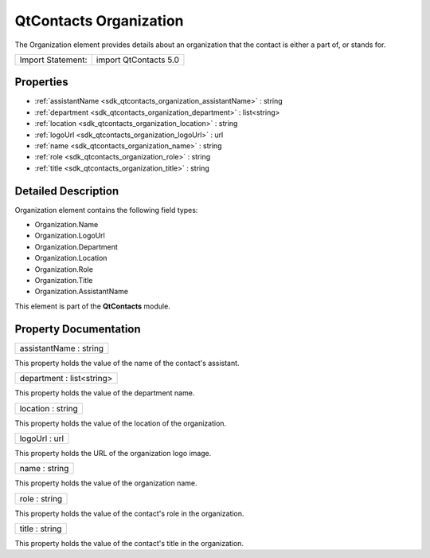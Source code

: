 .. _sdk_qtcontacts_organization:

QtContacts Organization
=======================

The Organization element provides details about an organization that the contact is either a part of, or stands for.

+---------------------+-------------------------+
| Import Statement:   | import QtContacts 5.0   |
+---------------------+-------------------------+

Properties
----------

-  :ref:`assistantName <sdk_qtcontacts_organization_assistantName>` : string
-  :ref:`department <sdk_qtcontacts_organization_department>` : list<string>
-  :ref:`location <sdk_qtcontacts_organization_location>` : string
-  :ref:`logoUrl <sdk_qtcontacts_organization_logoUrl>` : url
-  :ref:`name <sdk_qtcontacts_organization_name>` : string
-  :ref:`role <sdk_qtcontacts_organization_role>` : string
-  :ref:`title <sdk_qtcontacts_organization_title>` : string

Detailed Description
--------------------

Organization element contains the following field types:

-  Organization.Name
-  Organization.LogoUrl
-  Organization.Department
-  Organization.Location
-  Organization.Role
-  Organization.Title
-  Organization.AssistantName

This element is part of the **QtContacts** module.

Property Documentation
----------------------

.. _sdk_qtcontacts_organization_assistantName:

+--------------------------------------------------------------------------------------------------------------------------------------------------------------------------------------------------------------------------------------------------------------------------------------------------------------+
| assistantName : string                                                                                                                                                                                                                                                                                       |
+--------------------------------------------------------------------------------------------------------------------------------------------------------------------------------------------------------------------------------------------------------------------------------------------------------------+

This property holds the value of the name of the contact's assistant.

.. _sdk_qtcontacts_organization_department:

+--------------------------------------------------------------------------------------------------------------------------------------------------------------------------------------------------------------------------------------------------------------------------------------------------------------+
| department : list<string>                                                                                                                                                                                                                                                                                    |
+--------------------------------------------------------------------------------------------------------------------------------------------------------------------------------------------------------------------------------------------------------------------------------------------------------------+

This property holds the value of the department name.

.. _sdk_qtcontacts_organization_location:

+--------------------------------------------------------------------------------------------------------------------------------------------------------------------------------------------------------------------------------------------------------------------------------------------------------------+
| location : string                                                                                                                                                                                                                                                                                            |
+--------------------------------------------------------------------------------------------------------------------------------------------------------------------------------------------------------------------------------------------------------------------------------------------------------------+

This property holds the value of the location of the organization.

.. _sdk_qtcontacts_organization_logoUrl:

+--------------------------------------------------------------------------------------------------------------------------------------------------------------------------------------------------------------------------------------------------------------------------------------------------------------+
| logoUrl : url                                                                                                                                                                                                                                                                                                |
+--------------------------------------------------------------------------------------------------------------------------------------------------------------------------------------------------------------------------------------------------------------------------------------------------------------+

This property holds the URL of the organization logo image.

.. _sdk_qtcontacts_organization_name:

+--------------------------------------------------------------------------------------------------------------------------------------------------------------------------------------------------------------------------------------------------------------------------------------------------------------+
| name : string                                                                                                                                                                                                                                                                                                |
+--------------------------------------------------------------------------------------------------------------------------------------------------------------------------------------------------------------------------------------------------------------------------------------------------------------+

This property holds the value of the organization name.

.. _sdk_qtcontacts_organization_role:

+--------------------------------------------------------------------------------------------------------------------------------------------------------------------------------------------------------------------------------------------------------------------------------------------------------------+
| role : string                                                                                                                                                                                                                                                                                                |
+--------------------------------------------------------------------------------------------------------------------------------------------------------------------------------------------------------------------------------------------------------------------------------------------------------------+

This property holds the value of the contact's role in the organization.

.. _sdk_qtcontacts_organization_title:

+--------------------------------------------------------------------------------------------------------------------------------------------------------------------------------------------------------------------------------------------------------------------------------------------------------------+
| title : string                                                                                                                                                                                                                                                                                               |
+--------------------------------------------------------------------------------------------------------------------------------------------------------------------------------------------------------------------------------------------------------------------------------------------------------------+

This property holds the value of the contact's title in the organization.

